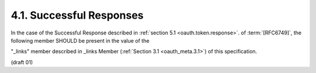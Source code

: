 4.1. Successful Responses
--------------------------

In the case of the Successful Response described in :ref:`section 5.1 <oauth.token.response>`. of :term:`[RFC6749]`, 
the following member SHOULD be present in the value of the

"_links" member described in _links Member (:ref:`Section 3.1 <oauth_meta.3.1>`) of this specification.

(draft 01)

